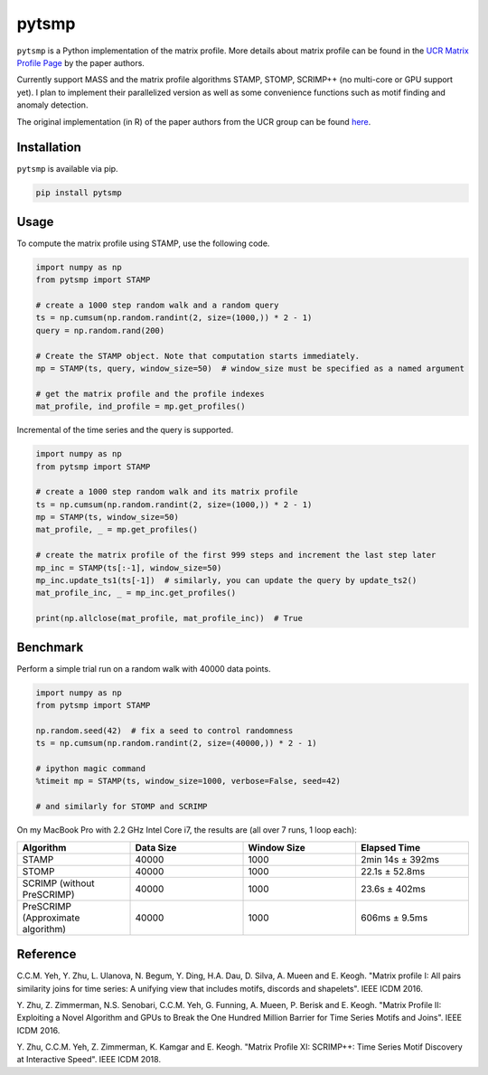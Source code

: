 pytsmp
======

.. image:: https://gitlab.com/mcnuggets23/pytsmp/badges/master/pipeline.svg
       :target: https://gitlab.com/mcnuggets23/pytsmp/commits/master
       :alt: Latest build status

.. image:: https://gitlab.com/mcnuggets23/pytsmp/badges/master/coverage.svg
        :target: https://gitlab.com/mcnuggets23/pytsmp/commits/master
        :alt: Latest coverage status

.. comment
    .. image:: https://img.shields.io/pypi/v/pytsmp.svg
        :target: https://pypi.python.org/pypi/pytsmp
        :alt: Latest PyPI version

.. comment
    .. image:: https://codecov.io/gh/kithomak/pytsmp/branch/master/graph/badge.svg
        :target: https://codecov.io/gh/kithomak/pytsmp/branch/master
        :alt: Latest Codecov status

.. comment
    .. image:: https://travis-ci.org/kithomak/pytsmp.png
       :target: https://travis-ci.org/kithomak/pytsmp
       :alt: Latest Travis CI build status

``pytsmp`` is a Python implementation of the matrix profile. More details about matrix profile can be
found in the `UCR Matrix Profile Page <http://www.cs.ucr.edu/~eamonn/MatrixProfile.html>`_
by the paper authors.

Currently support MASS and the matrix profile algorithms STAMP, STOMP, SCRIMP++ (no multi-core or GPU support yet).
I plan to implement their parallelized version as well as some convenience functions
such as motif finding and anomaly detection.

The original implementation (in R) of the paper authors from the UCR group can be found
`here <https://github.com/franzbischoff/tsmp>`_.


Installation
------------

``pytsmp`` is available via pip.

.. code:: bash

   pip install pytsmp


Usage
-----

To compute the matrix profile using STAMP, use the following code.

.. code:: python

   import numpy as np
   from pytsmp import STAMP

   # create a 1000 step random walk and a random query
   ts = np.cumsum(np.random.randint(2, size=(1000,)) * 2 - 1)
   query = np.random.rand(200)

   # Create the STAMP object. Note that computation starts immediately.
   mp = STAMP(ts, query, window_size=50)  # window_size must be specified as a named argument

   # get the matrix profile and the profile indexes
   mat_profile, ind_profile = mp.get_profiles()

Incremental of the time series and the query is supported.

.. code:: python

   import numpy as np
   from pytsmp import STAMP

   # create a 1000 step random walk and its matrix profile
   ts = np.cumsum(np.random.randint(2, size=(1000,)) * 2 - 1)
   mp = STAMP(ts, window_size=50)
   mat_profile, _ = mp.get_profiles()

   # create the matrix profile of the first 999 steps and increment the last step later
   mp_inc = STAMP(ts[:-1], window_size=50)
   mp_inc.update_ts1(ts[-1])  # similarly, you can update the query by update_ts2()
   mat_profile_inc, _ = mp_inc.get_profiles()

   print(np.allclose(mat_profile, mat_profile_inc))  # True


Benchmark
---------

Perform a simple trial run on a random walk with 40000 data points.

.. code:: python

   import numpy as np
   from pytsmp import STAMP

   np.random.seed(42)  # fix a seed to control randomness
   ts = np.cumsum(np.random.randint(2, size=(40000,)) * 2 - 1)

   # ipython magic command
   %timeit mp = STAMP(ts, window_size=1000, verbose=False, seed=42)

   # and similarly for STOMP and SCRIMP

On my MacBook Pro with 2.2 GHz Intel Core i7, the results are (all over 7 runs, 1 loop each):

.. list-table::
   :widths: 25 25 25 25
   :header-rows: 1
   :align: center

   * - Algorithm
     - Data Size
     - Window Size
     - Elapsed Time
   * - STAMP
     - 40000
     - 1000
     - 2min 14s ± 392ms
   * - STOMP
     - 40000
     - 1000
     - 22.1s ± 52.8ms
   * - SCRIMP (without PreSCRIMP)
     - 40000
     - 1000
     - 23.6s ± 402ms
   * - PreSCRIMP (Approximate algorithm)
     - 40000
     - 1000
     - 606ms ± 9.5ms



.. comment
   License
   -------


Reference
---------

C.C.M. Yeh, Y. Zhu, L. Ulanova, N. Begum, Y. Ding, H.A. Dau, D. Silva, A. Mueen and E. Keogh.
"Matrix profile I: All pairs similarity joins for time series: A unifying view that includes
motifs, discords and shapelets". IEEE ICDM 2016.

Y. Zhu, Z. Zimmerman, N.S. Senobari, C.C.M. Yeh, G. Funning, A. Mueen, P. Berisk and E. Keogh.
"Matrix Profile II: Exploiting a Novel Algorithm and GPUs to Break the One Hundred Million
Barrier for Time Series Motifs and Joins". IEEE ICDM 2016.

Y. Zhu, C.C.M. Yeh, Z. Zimmerman, K. Kamgar and E. Keogh.
"Matrix Proﬁle XI: SCRIMP++: Time Series Motif Discovery at Interactive Speed". IEEE ICDM 2018.


.. comment
   `pytsmp` was written by Kit-Ho Mak at `ASTRI <https://www.astri.org>`_.


